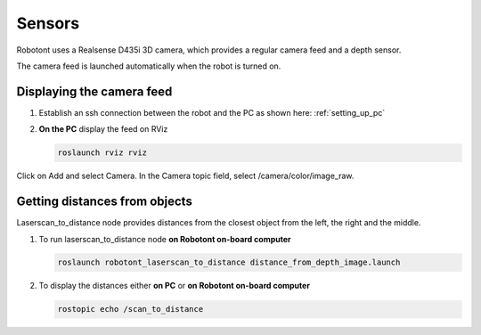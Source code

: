 #######
Sensors
#######

Robotont uses a Realsense D435i 3D camera, which provides a regular camera feed and a depth sensor. 

The camera feed is launched automatically when the robot is turned on.

Displaying the camera feed
--------------------------

#. Establish an ssh connection between the robot and the PC as shown here: :ref:`setting_up_pc`


#. **On the PC** display the feed on RViz


   .. code-block:: bash
      
      roslaunch rviz rviz 

Click on Add and select Camera. In the Camera topic field, select /camera/color/image_raw. 

   .. image:: pictures/camera_view.png
      :width: 400

Getting distances from objects
------------------------------

Laserscan_to_distance node provides distances from the closest object from the left, the right and the middle.

#. To run laserscan_to_distance node **on Robotont on-board computer**

   .. code-block:: bash
      
      roslaunch robotont_laserscan_to_distance distance_from_depth_image.launch

#. To display the distances either **on PC** or **on Robotont on-board computer**

   .. code-block:: bash
      
      rostopic echo /scan_to_distance

   .. image:: pictures/terminal.png
      :width: 400